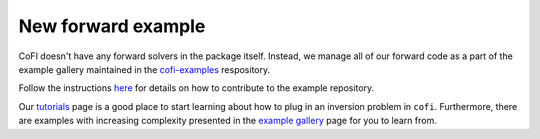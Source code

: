 New forward example
^^^^^^^^^^^^^^^^^^^

CoFI doesn't have any forward solvers in the package itself. Instead, we manage
all of our forward code as a part of the example gallery maintained in the
`cofi-examples <https://github.com/inlab-geo/cofi-examples>`_ respository.

Follow the instructions
`here <https://github.com/inlab-geo/cofi-examples#contribution>`_ for details on
how to contribute to the example repository.

Our `tutorials <tutorials/generated/index.html>`_ page is a good place to start learning about how to
plug in an inversion problem in ``cofi``. Furthermore, there are examples with increasing 
complexity presented in the `example gallery <examples/generated/index.html>`_ 
page for you to learn from.
